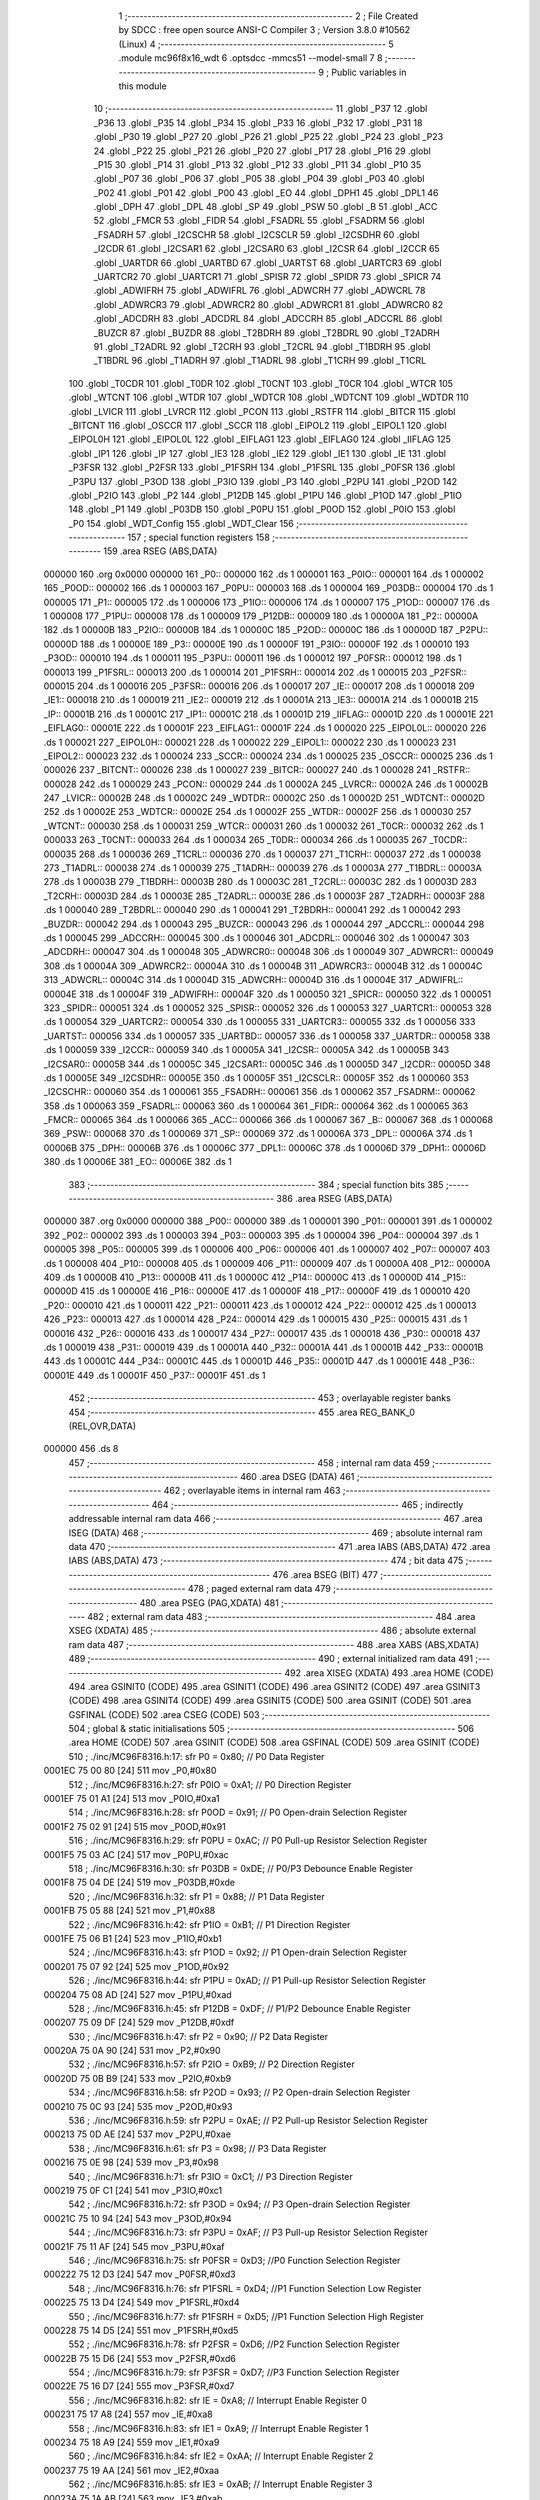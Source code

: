                                       1 ;--------------------------------------------------------
                                      2 ; File Created by SDCC : free open source ANSI-C Compiler
                                      3 ; Version 3.8.0 #10562 (Linux)
                                      4 ;--------------------------------------------------------
                                      5 	.module mc96f8x16_wdt
                                      6 	.optsdcc -mmcs51 --model-small
                                      7 	
                                      8 ;--------------------------------------------------------
                                      9 ; Public variables in this module
                                     10 ;--------------------------------------------------------
                                     11 	.globl _P37
                                     12 	.globl _P36
                                     13 	.globl _P35
                                     14 	.globl _P34
                                     15 	.globl _P33
                                     16 	.globl _P32
                                     17 	.globl _P31
                                     18 	.globl _P30
                                     19 	.globl _P27
                                     20 	.globl _P26
                                     21 	.globl _P25
                                     22 	.globl _P24
                                     23 	.globl _P23
                                     24 	.globl _P22
                                     25 	.globl _P21
                                     26 	.globl _P20
                                     27 	.globl _P17
                                     28 	.globl _P16
                                     29 	.globl _P15
                                     30 	.globl _P14
                                     31 	.globl _P13
                                     32 	.globl _P12
                                     33 	.globl _P11
                                     34 	.globl _P10
                                     35 	.globl _P07
                                     36 	.globl _P06
                                     37 	.globl _P05
                                     38 	.globl _P04
                                     39 	.globl _P03
                                     40 	.globl _P02
                                     41 	.globl _P01
                                     42 	.globl _P00
                                     43 	.globl _EO
                                     44 	.globl _DPH1
                                     45 	.globl _DPL1
                                     46 	.globl _DPH
                                     47 	.globl _DPL
                                     48 	.globl _SP
                                     49 	.globl _PSW
                                     50 	.globl _B
                                     51 	.globl _ACC
                                     52 	.globl _FMCR
                                     53 	.globl _FIDR
                                     54 	.globl _FSADRL
                                     55 	.globl _FSADRM
                                     56 	.globl _FSADRH
                                     57 	.globl _I2CSCHR
                                     58 	.globl _I2CSCLR
                                     59 	.globl _I2CSDHR
                                     60 	.globl _I2CDR
                                     61 	.globl _I2CSAR1
                                     62 	.globl _I2CSAR0
                                     63 	.globl _I2CSR
                                     64 	.globl _I2CCR
                                     65 	.globl _UARTDR
                                     66 	.globl _UARTBD
                                     67 	.globl _UARTST
                                     68 	.globl _UARTCR3
                                     69 	.globl _UARTCR2
                                     70 	.globl _UARTCR1
                                     71 	.globl _SPISR
                                     72 	.globl _SPIDR
                                     73 	.globl _SPICR
                                     74 	.globl _ADWIFRH
                                     75 	.globl _ADWIFRL
                                     76 	.globl _ADWCRH
                                     77 	.globl _ADWCRL
                                     78 	.globl _ADWRCR3
                                     79 	.globl _ADWRCR2
                                     80 	.globl _ADWRCR1
                                     81 	.globl _ADWRCR0
                                     82 	.globl _ADCDRH
                                     83 	.globl _ADCDRL
                                     84 	.globl _ADCCRH
                                     85 	.globl _ADCCRL
                                     86 	.globl _BUZCR
                                     87 	.globl _BUZDR
                                     88 	.globl _T2BDRH
                                     89 	.globl _T2BDRL
                                     90 	.globl _T2ADRH
                                     91 	.globl _T2ADRL
                                     92 	.globl _T2CRH
                                     93 	.globl _T2CRL
                                     94 	.globl _T1BDRH
                                     95 	.globl _T1BDRL
                                     96 	.globl _T1ADRH
                                     97 	.globl _T1ADRL
                                     98 	.globl _T1CRH
                                     99 	.globl _T1CRL
                                    100 	.globl _T0CDR
                                    101 	.globl _T0DR
                                    102 	.globl _T0CNT
                                    103 	.globl _T0CR
                                    104 	.globl _WTCR
                                    105 	.globl _WTCNT
                                    106 	.globl _WTDR
                                    107 	.globl _WDTCR
                                    108 	.globl _WDTCNT
                                    109 	.globl _WDTDR
                                    110 	.globl _LVICR
                                    111 	.globl _LVRCR
                                    112 	.globl _PCON
                                    113 	.globl _RSTFR
                                    114 	.globl _BITCR
                                    115 	.globl _BITCNT
                                    116 	.globl _OSCCR
                                    117 	.globl _SCCR
                                    118 	.globl _EIPOL2
                                    119 	.globl _EIPOL1
                                    120 	.globl _EIPOL0H
                                    121 	.globl _EIPOL0L
                                    122 	.globl _EIFLAG1
                                    123 	.globl _EIFLAG0
                                    124 	.globl _IIFLAG
                                    125 	.globl _IP1
                                    126 	.globl _IP
                                    127 	.globl _IE3
                                    128 	.globl _IE2
                                    129 	.globl _IE1
                                    130 	.globl _IE
                                    131 	.globl _P3FSR
                                    132 	.globl _P2FSR
                                    133 	.globl _P1FSRH
                                    134 	.globl _P1FSRL
                                    135 	.globl _P0FSR
                                    136 	.globl _P3PU
                                    137 	.globl _P3OD
                                    138 	.globl _P3IO
                                    139 	.globl _P3
                                    140 	.globl _P2PU
                                    141 	.globl _P2OD
                                    142 	.globl _P2IO
                                    143 	.globl _P2
                                    144 	.globl _P12DB
                                    145 	.globl _P1PU
                                    146 	.globl _P1OD
                                    147 	.globl _P1IO
                                    148 	.globl _P1
                                    149 	.globl _P03DB
                                    150 	.globl _P0PU
                                    151 	.globl _P0OD
                                    152 	.globl _P0IO
                                    153 	.globl _P0
                                    154 	.globl _WDT_Config
                                    155 	.globl _WDT_Clear
                                    156 ;--------------------------------------------------------
                                    157 ; special function registers
                                    158 ;--------------------------------------------------------
                                    159 	.area RSEG    (ABS,DATA)
      000000                        160 	.org 0x0000
      000000                        161 _P0::
      000000                        162 	.ds 1
      000001                        163 _P0IO::
      000001                        164 	.ds 1
      000002                        165 _P0OD::
      000002                        166 	.ds 1
      000003                        167 _P0PU::
      000003                        168 	.ds 1
      000004                        169 _P03DB::
      000004                        170 	.ds 1
      000005                        171 _P1::
      000005                        172 	.ds 1
      000006                        173 _P1IO::
      000006                        174 	.ds 1
      000007                        175 _P1OD::
      000007                        176 	.ds 1
      000008                        177 _P1PU::
      000008                        178 	.ds 1
      000009                        179 _P12DB::
      000009                        180 	.ds 1
      00000A                        181 _P2::
      00000A                        182 	.ds 1
      00000B                        183 _P2IO::
      00000B                        184 	.ds 1
      00000C                        185 _P2OD::
      00000C                        186 	.ds 1
      00000D                        187 _P2PU::
      00000D                        188 	.ds 1
      00000E                        189 _P3::
      00000E                        190 	.ds 1
      00000F                        191 _P3IO::
      00000F                        192 	.ds 1
      000010                        193 _P3OD::
      000010                        194 	.ds 1
      000011                        195 _P3PU::
      000011                        196 	.ds 1
      000012                        197 _P0FSR::
      000012                        198 	.ds 1
      000013                        199 _P1FSRL::
      000013                        200 	.ds 1
      000014                        201 _P1FSRH::
      000014                        202 	.ds 1
      000015                        203 _P2FSR::
      000015                        204 	.ds 1
      000016                        205 _P3FSR::
      000016                        206 	.ds 1
      000017                        207 _IE::
      000017                        208 	.ds 1
      000018                        209 _IE1::
      000018                        210 	.ds 1
      000019                        211 _IE2::
      000019                        212 	.ds 1
      00001A                        213 _IE3::
      00001A                        214 	.ds 1
      00001B                        215 _IP::
      00001B                        216 	.ds 1
      00001C                        217 _IP1::
      00001C                        218 	.ds 1
      00001D                        219 _IIFLAG::
      00001D                        220 	.ds 1
      00001E                        221 _EIFLAG0::
      00001E                        222 	.ds 1
      00001F                        223 _EIFLAG1::
      00001F                        224 	.ds 1
      000020                        225 _EIPOL0L::
      000020                        226 	.ds 1
      000021                        227 _EIPOL0H::
      000021                        228 	.ds 1
      000022                        229 _EIPOL1::
      000022                        230 	.ds 1
      000023                        231 _EIPOL2::
      000023                        232 	.ds 1
      000024                        233 _SCCR::
      000024                        234 	.ds 1
      000025                        235 _OSCCR::
      000025                        236 	.ds 1
      000026                        237 _BITCNT::
      000026                        238 	.ds 1
      000027                        239 _BITCR::
      000027                        240 	.ds 1
      000028                        241 _RSTFR::
      000028                        242 	.ds 1
      000029                        243 _PCON::
      000029                        244 	.ds 1
      00002A                        245 _LVRCR::
      00002A                        246 	.ds 1
      00002B                        247 _LVICR::
      00002B                        248 	.ds 1
      00002C                        249 _WDTDR::
      00002C                        250 	.ds 1
      00002D                        251 _WDTCNT::
      00002D                        252 	.ds 1
      00002E                        253 _WDTCR::
      00002E                        254 	.ds 1
      00002F                        255 _WTDR::
      00002F                        256 	.ds 1
      000030                        257 _WTCNT::
      000030                        258 	.ds 1
      000031                        259 _WTCR::
      000031                        260 	.ds 1
      000032                        261 _T0CR::
      000032                        262 	.ds 1
      000033                        263 _T0CNT::
      000033                        264 	.ds 1
      000034                        265 _T0DR::
      000034                        266 	.ds 1
      000035                        267 _T0CDR::
      000035                        268 	.ds 1
      000036                        269 _T1CRL::
      000036                        270 	.ds 1
      000037                        271 _T1CRH::
      000037                        272 	.ds 1
      000038                        273 _T1ADRL::
      000038                        274 	.ds 1
      000039                        275 _T1ADRH::
      000039                        276 	.ds 1
      00003A                        277 _T1BDRL::
      00003A                        278 	.ds 1
      00003B                        279 _T1BDRH::
      00003B                        280 	.ds 1
      00003C                        281 _T2CRL::
      00003C                        282 	.ds 1
      00003D                        283 _T2CRH::
      00003D                        284 	.ds 1
      00003E                        285 _T2ADRL::
      00003E                        286 	.ds 1
      00003F                        287 _T2ADRH::
      00003F                        288 	.ds 1
      000040                        289 _T2BDRL::
      000040                        290 	.ds 1
      000041                        291 _T2BDRH::
      000041                        292 	.ds 1
      000042                        293 _BUZDR::
      000042                        294 	.ds 1
      000043                        295 _BUZCR::
      000043                        296 	.ds 1
      000044                        297 _ADCCRL::
      000044                        298 	.ds 1
      000045                        299 _ADCCRH::
      000045                        300 	.ds 1
      000046                        301 _ADCDRL::
      000046                        302 	.ds 1
      000047                        303 _ADCDRH::
      000047                        304 	.ds 1
      000048                        305 _ADWRCR0::
      000048                        306 	.ds 1
      000049                        307 _ADWRCR1::
      000049                        308 	.ds 1
      00004A                        309 _ADWRCR2::
      00004A                        310 	.ds 1
      00004B                        311 _ADWRCR3::
      00004B                        312 	.ds 1
      00004C                        313 _ADWCRL::
      00004C                        314 	.ds 1
      00004D                        315 _ADWCRH::
      00004D                        316 	.ds 1
      00004E                        317 _ADWIFRL::
      00004E                        318 	.ds 1
      00004F                        319 _ADWIFRH::
      00004F                        320 	.ds 1
      000050                        321 _SPICR::
      000050                        322 	.ds 1
      000051                        323 _SPIDR::
      000051                        324 	.ds 1
      000052                        325 _SPISR::
      000052                        326 	.ds 1
      000053                        327 _UARTCR1::
      000053                        328 	.ds 1
      000054                        329 _UARTCR2::
      000054                        330 	.ds 1
      000055                        331 _UARTCR3::
      000055                        332 	.ds 1
      000056                        333 _UARTST::
      000056                        334 	.ds 1
      000057                        335 _UARTBD::
      000057                        336 	.ds 1
      000058                        337 _UARTDR::
      000058                        338 	.ds 1
      000059                        339 _I2CCR::
      000059                        340 	.ds 1
      00005A                        341 _I2CSR::
      00005A                        342 	.ds 1
      00005B                        343 _I2CSAR0::
      00005B                        344 	.ds 1
      00005C                        345 _I2CSAR1::
      00005C                        346 	.ds 1
      00005D                        347 _I2CDR::
      00005D                        348 	.ds 1
      00005E                        349 _I2CSDHR::
      00005E                        350 	.ds 1
      00005F                        351 _I2CSCLR::
      00005F                        352 	.ds 1
      000060                        353 _I2CSCHR::
      000060                        354 	.ds 1
      000061                        355 _FSADRH::
      000061                        356 	.ds 1
      000062                        357 _FSADRM::
      000062                        358 	.ds 1
      000063                        359 _FSADRL::
      000063                        360 	.ds 1
      000064                        361 _FIDR::
      000064                        362 	.ds 1
      000065                        363 _FMCR::
      000065                        364 	.ds 1
      000066                        365 _ACC::
      000066                        366 	.ds 1
      000067                        367 _B::
      000067                        368 	.ds 1
      000068                        369 _PSW::
      000068                        370 	.ds 1
      000069                        371 _SP::
      000069                        372 	.ds 1
      00006A                        373 _DPL::
      00006A                        374 	.ds 1
      00006B                        375 _DPH::
      00006B                        376 	.ds 1
      00006C                        377 _DPL1::
      00006C                        378 	.ds 1
      00006D                        379 _DPH1::
      00006D                        380 	.ds 1
      00006E                        381 _EO::
      00006E                        382 	.ds 1
                                    383 ;--------------------------------------------------------
                                    384 ; special function bits
                                    385 ;--------------------------------------------------------
                                    386 	.area RSEG    (ABS,DATA)
      000000                        387 	.org 0x0000
      000000                        388 _P00::
      000000                        389 	.ds 1
      000001                        390 _P01::
      000001                        391 	.ds 1
      000002                        392 _P02::
      000002                        393 	.ds 1
      000003                        394 _P03::
      000003                        395 	.ds 1
      000004                        396 _P04::
      000004                        397 	.ds 1
      000005                        398 _P05::
      000005                        399 	.ds 1
      000006                        400 _P06::
      000006                        401 	.ds 1
      000007                        402 _P07::
      000007                        403 	.ds 1
      000008                        404 _P10::
      000008                        405 	.ds 1
      000009                        406 _P11::
      000009                        407 	.ds 1
      00000A                        408 _P12::
      00000A                        409 	.ds 1
      00000B                        410 _P13::
      00000B                        411 	.ds 1
      00000C                        412 _P14::
      00000C                        413 	.ds 1
      00000D                        414 _P15::
      00000D                        415 	.ds 1
      00000E                        416 _P16::
      00000E                        417 	.ds 1
      00000F                        418 _P17::
      00000F                        419 	.ds 1
      000010                        420 _P20::
      000010                        421 	.ds 1
      000011                        422 _P21::
      000011                        423 	.ds 1
      000012                        424 _P22::
      000012                        425 	.ds 1
      000013                        426 _P23::
      000013                        427 	.ds 1
      000014                        428 _P24::
      000014                        429 	.ds 1
      000015                        430 _P25::
      000015                        431 	.ds 1
      000016                        432 _P26::
      000016                        433 	.ds 1
      000017                        434 _P27::
      000017                        435 	.ds 1
      000018                        436 _P30::
      000018                        437 	.ds 1
      000019                        438 _P31::
      000019                        439 	.ds 1
      00001A                        440 _P32::
      00001A                        441 	.ds 1
      00001B                        442 _P33::
      00001B                        443 	.ds 1
      00001C                        444 _P34::
      00001C                        445 	.ds 1
      00001D                        446 _P35::
      00001D                        447 	.ds 1
      00001E                        448 _P36::
      00001E                        449 	.ds 1
      00001F                        450 _P37::
      00001F                        451 	.ds 1
                                    452 ;--------------------------------------------------------
                                    453 ; overlayable register banks
                                    454 ;--------------------------------------------------------
                                    455 	.area REG_BANK_0	(REL,OVR,DATA)
      000000                        456 	.ds 8
                                    457 ;--------------------------------------------------------
                                    458 ; internal ram data
                                    459 ;--------------------------------------------------------
                                    460 	.area DSEG    (DATA)
                                    461 ;--------------------------------------------------------
                                    462 ; overlayable items in internal ram 
                                    463 ;--------------------------------------------------------
                                    464 ;--------------------------------------------------------
                                    465 ; indirectly addressable internal ram data
                                    466 ;--------------------------------------------------------
                                    467 	.area ISEG    (DATA)
                                    468 ;--------------------------------------------------------
                                    469 ; absolute internal ram data
                                    470 ;--------------------------------------------------------
                                    471 	.area IABS    (ABS,DATA)
                                    472 	.area IABS    (ABS,DATA)
                                    473 ;--------------------------------------------------------
                                    474 ; bit data
                                    475 ;--------------------------------------------------------
                                    476 	.area BSEG    (BIT)
                                    477 ;--------------------------------------------------------
                                    478 ; paged external ram data
                                    479 ;--------------------------------------------------------
                                    480 	.area PSEG    (PAG,XDATA)
                                    481 ;--------------------------------------------------------
                                    482 ; external ram data
                                    483 ;--------------------------------------------------------
                                    484 	.area XSEG    (XDATA)
                                    485 ;--------------------------------------------------------
                                    486 ; absolute external ram data
                                    487 ;--------------------------------------------------------
                                    488 	.area XABS    (ABS,XDATA)
                                    489 ;--------------------------------------------------------
                                    490 ; external initialized ram data
                                    491 ;--------------------------------------------------------
                                    492 	.area XISEG   (XDATA)
                                    493 	.area HOME    (CODE)
                                    494 	.area GSINIT0 (CODE)
                                    495 	.area GSINIT1 (CODE)
                                    496 	.area GSINIT2 (CODE)
                                    497 	.area GSINIT3 (CODE)
                                    498 	.area GSINIT4 (CODE)
                                    499 	.area GSINIT5 (CODE)
                                    500 	.area GSINIT  (CODE)
                                    501 	.area GSFINAL (CODE)
                                    502 	.area CSEG    (CODE)
                                    503 ;--------------------------------------------------------
                                    504 ; global & static initialisations
                                    505 ;--------------------------------------------------------
                                    506 	.area HOME    (CODE)
                                    507 	.area GSINIT  (CODE)
                                    508 	.area GSFINAL (CODE)
                                    509 	.area GSINIT  (CODE)
                                    510 ;	./inc/MC96F8316.h:17: sfr			P0			= 0x80;			// P0 Data Register
      0001EC 75 00 80         [24]  511 	mov	_P0,#0x80
                                    512 ;	./inc/MC96F8316.h:27: sfr			P0IO		= 0xA1;			// P0 Direction Register
      0001EF 75 01 A1         [24]  513 	mov	_P0IO,#0xa1
                                    514 ;	./inc/MC96F8316.h:28: sfr			P0OD		= 0x91;			// P0 Open-drain Selection Register
      0001F2 75 02 91         [24]  515 	mov	_P0OD,#0x91
                                    516 ;	./inc/MC96F8316.h:29: sfr			P0PU		= 0xAC;			// P0 Pull-up Resistor Selection Register
      0001F5 75 03 AC         [24]  517 	mov	_P0PU,#0xac
                                    518 ;	./inc/MC96F8316.h:30: sfr			P03DB		= 0xDE;			// P0/P3 Debounce Enable Register
      0001F8 75 04 DE         [24]  519 	mov	_P03DB,#0xde
                                    520 ;	./inc/MC96F8316.h:32: sfr			P1			= 0x88;			// P1 Data Register
      0001FB 75 05 88         [24]  521 	mov	_P1,#0x88
                                    522 ;	./inc/MC96F8316.h:42: sfr			P1IO		= 0xB1;			// P1 Direction Register
      0001FE 75 06 B1         [24]  523 	mov	_P1IO,#0xb1
                                    524 ;	./inc/MC96F8316.h:43: sfr			P1OD		= 0x92;			// P1 Open-drain Selection Register
      000201 75 07 92         [24]  525 	mov	_P1OD,#0x92
                                    526 ;	./inc/MC96F8316.h:44: sfr			P1PU		= 0xAD;			// P1 Pull-up Resistor Selection Register
      000204 75 08 AD         [24]  527 	mov	_P1PU,#0xad
                                    528 ;	./inc/MC96F8316.h:45: sfr			P12DB		= 0xDF;			// P1/P2 Debounce Enable Register
      000207 75 09 DF         [24]  529 	mov	_P12DB,#0xdf
                                    530 ;	./inc/MC96F8316.h:47: sfr			P2			= 0x90;			// P2 Data Register
      00020A 75 0A 90         [24]  531 	mov	_P2,#0x90
                                    532 ;	./inc/MC96F8316.h:57: sfr			P2IO		= 0xB9;			// P2 Direction Register
      00020D 75 0B B9         [24]  533 	mov	_P2IO,#0xb9
                                    534 ;	./inc/MC96F8316.h:58: sfr			P2OD		= 0x93;			// P2 Open-drain Selection Register
      000210 75 0C 93         [24]  535 	mov	_P2OD,#0x93
                                    536 ;	./inc/MC96F8316.h:59: sfr			P2PU		= 0xAE;			// P2 Pull-up Resistor Selection Register
      000213 75 0D AE         [24]  537 	mov	_P2PU,#0xae
                                    538 ;	./inc/MC96F8316.h:61: sfr			P3			= 0x98;			// P3 Data Register
      000216 75 0E 98         [24]  539 	mov	_P3,#0x98
                                    540 ;	./inc/MC96F8316.h:71: sfr			P3IO		= 0xC1;			// P3 Direction Register
      000219 75 0F C1         [24]  541 	mov	_P3IO,#0xc1
                                    542 ;	./inc/MC96F8316.h:72: sfr			P3OD		= 0x94;			// P3 Open-drain Selection Register
      00021C 75 10 94         [24]  543 	mov	_P3OD,#0x94
                                    544 ;	./inc/MC96F8316.h:73: sfr			P3PU		= 0xAF;			// P3 Pull-up Resistor Selection Register
      00021F 75 11 AF         [24]  545 	mov	_P3PU,#0xaf
                                    546 ;	./inc/MC96F8316.h:75: sfr			P0FSR		= 0xD3;			//P0 Function Selection Register
      000222 75 12 D3         [24]  547 	mov	_P0FSR,#0xd3
                                    548 ;	./inc/MC96F8316.h:76: sfr			P1FSRL		= 0xD4;			//P1 Function Selection Low Register
      000225 75 13 D4         [24]  549 	mov	_P1FSRL,#0xd4
                                    550 ;	./inc/MC96F8316.h:77: sfr			P1FSRH		= 0xD5;			//P1 Function Selection High Register
      000228 75 14 D5         [24]  551 	mov	_P1FSRH,#0xd5
                                    552 ;	./inc/MC96F8316.h:78: sfr			P2FSR		= 0xD6;			//P2 Function Selection Register
      00022B 75 15 D6         [24]  553 	mov	_P2FSR,#0xd6
                                    554 ;	./inc/MC96F8316.h:79: sfr			P3FSR		= 0xD7;			//P3 Function Selection Register
      00022E 75 16 D7         [24]  555 	mov	_P3FSR,#0xd7
                                    556 ;	./inc/MC96F8316.h:82: sfr			IE			= 0xA8;			// Interrupt Enable Register 0
      000231 75 17 A8         [24]  557 	mov	_IE,#0xa8
                                    558 ;	./inc/MC96F8316.h:83: sfr			IE1			= 0xA9;			// Interrupt Enable Register 1
      000234 75 18 A9         [24]  559 	mov	_IE1,#0xa9
                                    560 ;	./inc/MC96F8316.h:84: sfr			IE2			= 0xAA;			// Interrupt Enable Register 2
      000237 75 19 AA         [24]  561 	mov	_IE2,#0xaa
                                    562 ;	./inc/MC96F8316.h:85: sfr			IE3			= 0xAB;			// Interrupt Enable Register 3
      00023A 75 1A AB         [24]  563 	mov	_IE3,#0xab
                                    564 ;	./inc/MC96F8316.h:86: sfr			IP			= 0xB8;			// Interrupt Priority Register 0
      00023D 75 1B B8         [24]  565 	mov	_IP,#0xb8
                                    566 ;	./inc/MC96F8316.h:87: sfr			IP1			= 0xF8;			// Interrupt Priority Register 1
      000240 75 1C F8         [24]  567 	mov	_IP1,#0xf8
                                    568 ;	./inc/MC96F8316.h:88: sfr			IIFLAG		= 0xA0;			// Internal Interrupt Flag Register
      000243 75 1D A0         [24]  569 	mov	_IIFLAG,#0xa0
                                    570 ;	./inc/MC96F8316.h:89: sfr			EIFLAG0		= 0xC0;			// External Interrupt Flag 0 Register
      000246 75 1E C0         [24]  571 	mov	_EIFLAG0,#0xc0
                                    572 ;	./inc/MC96F8316.h:90: sfr			EIFLAG1		= 0xB0;			// External Interrupt Flag 1 Register
      000249 75 1F B0         [24]  573 	mov	_EIFLAG1,#0xb0
                                    574 ;	./inc/MC96F8316.h:91: sfr			EIPOL0L		= 0xA4;			// External Interrupt Polarity 0 Low Register
      00024C 75 20 A4         [24]  575 	mov	_EIPOL0L,#0xa4
                                    576 ;	./inc/MC96F8316.h:92: sfr			EIPOL0H		= 0xA5;			// External Interrupt Polarity 0 High Register
      00024F 75 21 A5         [24]  577 	mov	_EIPOL0H,#0xa5
                                    578 ;	./inc/MC96F8316.h:93: sfr			EIPOL1		= 0xA6;			// External Interrupt Polarity 1 Register
      000252 75 22 A6         [24]  579 	mov	_EIPOL1,#0xa6
                                    580 ;	./inc/MC96F8316.h:94: sfr			EIPOL2		= 0xA7;			// External Interrupt Polarity 2 Register
      000255 75 23 A7         [24]  581 	mov	_EIPOL2,#0xa7
                                    582 ;	./inc/MC96F8316.h:97: sfr			SCCR		= 0x8A;			// System Clock Control Register
      000258 75 24 8A         [24]  583 	mov	_SCCR,#0x8a
                                    584 ;	./inc/MC96F8316.h:98: sfr			OSCCR		= 0xC8;			// Oscillator Control Register
      00025B 75 25 C8         [24]  585 	mov	_OSCCR,#0xc8
                                    586 ;	./inc/MC96F8316.h:99: sfr			BITCNT		= 0x8C;			// Basic Interval Timer Counter Register
      00025E 75 26 8C         [24]  587 	mov	_BITCNT,#0x8c
                                    588 ;	./inc/MC96F8316.h:100: sfr			BITCR		= 0x8B;			// Basic Interval Timer Control Register
      000261 75 27 8B         [24]  589 	mov	_BITCR,#0x8b
                                    590 ;	./inc/MC96F8316.h:101: sfr			RSTFR		= 0xE8;			// Reset Flag Register
      000264 75 28 E8         [24]  591 	mov	_RSTFR,#0xe8
                                    592 ;	./inc/MC96F8316.h:102: sfr			PCON		= 0x87;			// Power Control Register
      000267 75 29 87         [24]  593 	mov	_PCON,#0x87
                                    594 ;	./inc/MC96F8316.h:103: sfr			LVRCR		= 0xD8;			// Low Voltage Reset Control Register
      00026A 75 2A D8         [24]  595 	mov	_LVRCR,#0xd8
                                    596 ;	./inc/MC96F8316.h:104: sfr			LVICR		= 0x86;			// Low Voltage Indicator Control Register
      00026D 75 2B 86         [24]  597 	mov	_LVICR,#0x86
                                    598 ;	./inc/MC96F8316.h:107: sfr			WDTDR		= 0x8E;			// Watch Dog Timer Data Register
      000270 75 2C 8E         [24]  599 	mov	_WDTDR,#0x8e
                                    600 ;	./inc/MC96F8316.h:108: sfr			WDTCNT		= 0x8E;			// Watch Dog Timer Counter Register
      000273 75 2D 8E         [24]  601 	mov	_WDTCNT,#0x8e
                                    602 ;	./inc/MC96F8316.h:109: sfr			WDTCR		= 0x8D;			// Watch Dog Timer Control Register
      000276 75 2E 8D         [24]  603 	mov	_WDTCR,#0x8d
                                    604 ;	./inc/MC96F8316.h:112: sfr			WTDR		= 0x89;			// Watch Timer Data Register
      000279 75 2F 89         [24]  605 	mov	_WTDR,#0x89
                                    606 ;	./inc/MC96F8316.h:113: sfr			WTCNT		= 0x89;			// Watch Timer Counter Register
      00027C 75 30 89         [24]  607 	mov	_WTCNT,#0x89
                                    608 ;	./inc/MC96F8316.h:114: sfr			WTCR		= 0x96;			// Watch Timer Control Register
      00027F 75 31 96         [24]  609 	mov	_WTCR,#0x96
                                    610 ;	./inc/MC96F8316.h:117: sfr			T0CR		= 0xB2;			// Timer 0 Control Register
      000282 75 32 B2         [24]  611 	mov	_T0CR,#0xb2
                                    612 ;	./inc/MC96F8316.h:118: sfr			T0CNT		= 0xB3;			// Timer 0 Counter Register
      000285 75 33 B3         [24]  613 	mov	_T0CNT,#0xb3
                                    614 ;	./inc/MC96F8316.h:119: sfr			T0DR		= 0xB4;			// Timer 0 Data Register
      000288 75 34 B4         [24]  615 	mov	_T0DR,#0xb4
                                    616 ;	./inc/MC96F8316.h:120: sfr			T0CDR		= 0xB4;			// Timer 0 Capture Data Register
      00028B 75 35 B4         [24]  617 	mov	_T0CDR,#0xb4
                                    618 ;	./inc/MC96F8316.h:126: sfr			T1CRL		= 0xBA;			// Timer 1 Control Low Register
      00028E 75 36 BA         [24]  619 	mov	_T1CRL,#0xba
                                    620 ;	./inc/MC96F8316.h:127: sfr			T1CRH		= 0xBB;			// Timer 1 Control High Register
      000291 75 37 BB         [24]  621 	mov	_T1CRH,#0xbb
                                    622 ;	./inc/MC96F8316.h:128: sfr			T1ADRL		= 0xBC;			// Timer 1 A Data Low Register
      000294 75 38 BC         [24]  623 	mov	_T1ADRL,#0xbc
                                    624 ;	./inc/MC96F8316.h:129: sfr			T1ADRH		= 0xBD;			// Timer 1 A Data High Register
      000297 75 39 BD         [24]  625 	mov	_T1ADRH,#0xbd
                                    626 ;	./inc/MC96F8316.h:130: sfr			T1BDRL		= 0xBE;			// Timer 1 B Data Low Register
      00029A 75 3A BE         [24]  627 	mov	_T1BDRL,#0xbe
                                    628 ;	./inc/MC96F8316.h:131: sfr			T1BDRH		= 0xBF;			// Timer 1 B Data High Register
      00029D 75 3B BF         [24]  629 	mov	_T1BDRH,#0xbf
                                    630 ;	./inc/MC96F8316.h:134: sfr			T2CRL		= 0xC2;			// Timer 2 Control Low Register
      0002A0 75 3C C2         [24]  631 	mov	_T2CRL,#0xc2
                                    632 ;	./inc/MC96F8316.h:135: sfr			T2CRH		= 0xC3;			// Timer 2 Control High Register
      0002A3 75 3D C3         [24]  633 	mov	_T2CRH,#0xc3
                                    634 ;	./inc/MC96F8316.h:136: sfr			T2ADRL		= 0xC4;			// Timer 2 A Data Low Register
      0002A6 75 3E C4         [24]  635 	mov	_T2ADRL,#0xc4
                                    636 ;	./inc/MC96F8316.h:137: sfr			T2ADRH		= 0xC5;			// Timer 2 A Data High Register
      0002A9 75 3F C5         [24]  637 	mov	_T2ADRH,#0xc5
                                    638 ;	./inc/MC96F8316.h:138: sfr			T2BDRL		= 0xC6;			// Timer 2 B Data Low Register
      0002AC 75 40 C6         [24]  639 	mov	_T2BDRL,#0xc6
                                    640 ;	./inc/MC96F8316.h:139: sfr			T2BDRH		= 0xC7;			// Timer 2 B Data High Register
      0002AF 75 41 C7         [24]  641 	mov	_T2BDRH,#0xc7
                                    642 ;	./inc/MC96F8316.h:142: sfr			BUZDR		= 0x8F;			// BUZZER Data Register
      0002B2 75 42 8F         [24]  643 	mov	_BUZDR,#0x8f
                                    644 ;	./inc/MC96F8316.h:143: sfr			BUZCR		= 0x97;			// BUZZER Control Register
      0002B5 75 43 97         [24]  645 	mov	_BUZCR,#0x97
                                    646 ;	./inc/MC96F8316.h:146: sfr			ADCCRL		= 0x9C;			// A/D Converter Control Low Register
      0002B8 75 44 9C         [24]  647 	mov	_ADCCRL,#0x9c
                                    648 ;	./inc/MC96F8316.h:147: sfr			ADCCRH		= 0x9D;			// A/D Converter Control High Register
      0002BB 75 45 9D         [24]  649 	mov	_ADCCRH,#0x9d
                                    650 ;	./inc/MC96F8316.h:148: sfr			ADCDRL		= 0x9E;			// A/D Converter Data Low Register
      0002BE 75 46 9E         [24]  651 	mov	_ADCDRL,#0x9e
                                    652 ;	./inc/MC96F8316.h:149: sfr			ADCDRH		= 0x9F;			// A/D Converter Data High Register
      0002C1 75 47 9F         [24]  653 	mov	_ADCDRH,#0x9f
                                    654 ;	./inc/MC96F8316.h:151: sfr			ADWRCR0		= 0xF2;			// ADC Wake-up Resistor Control Register 0
      0002C4 75 48 F2         [24]  655 	mov	_ADWRCR0,#0xf2
                                    656 ;	./inc/MC96F8316.h:152: sfr			ADWRCR1		= 0xF3;			// ADC Wake-up Resistor Control Register 1
      0002C7 75 49 F3         [24]  657 	mov	_ADWRCR1,#0xf3
                                    658 ;	./inc/MC96F8316.h:153: sfr			ADWRCR2		= 0xF4;			// ADC Wake-up Resistor Control Register 2
      0002CA 75 4A F4         [24]  659 	mov	_ADWRCR2,#0xf4
                                    660 ;	./inc/MC96F8316.h:154: sfr			ADWRCR3		= 0xF5;			// ADC Wake-up Resistor Control Register 3
      0002CD 75 4B F5         [24]  661 	mov	_ADWRCR3,#0xf5
                                    662 ;	./inc/MC96F8316.h:155: sfr			ADWCRL		= 0xF6;			// ADC Wake-up Control Low Register
      0002D0 75 4C F6         [24]  663 	mov	_ADWCRL,#0xf6
                                    664 ;	./inc/MC96F8316.h:156: sfr			ADWCRH		= 0xF7;			// ADC Wake-up Control High Register
      0002D3 75 4D F7         [24]  665 	mov	_ADWCRH,#0xf7
                                    666 ;	./inc/MC96F8316.h:157: sfr			ADWIFRL		= 0xDC;			// ADC Wake-up Interrupt Flag Low Register
      0002D6 75 4E DC         [24]  667 	mov	_ADWIFRL,#0xdc
                                    668 ;	./inc/MC96F8316.h:158: sfr			ADWIFRH		= 0xDD;			// ADC Wake-up Interrupt Flag High Register
      0002D9 75 4F DD         [24]  669 	mov	_ADWIFRH,#0xdd
                                    670 ;	./inc/MC96F8316.h:161: sfr			SPICR		= 0xB5;			// SPI Control Register
      0002DC 75 50 B5         [24]  671 	mov	_SPICR,#0xb5
                                    672 ;	./inc/MC96F8316.h:162: sfr			SPIDR		= 0xB6;			// SPI Data Register
      0002DF 75 51 B6         [24]  673 	mov	_SPIDR,#0xb6
                                    674 ;	./inc/MC96F8316.h:163: sfr			SPISR		= 0xB7;			// SPI Status Register
      0002E2 75 52 B7         [24]  675 	mov	_SPISR,#0xb7
                                    676 ;	./inc/MC96F8316.h:166: sfr			UARTCR1		= 0xE2;			// UART Control Register 1
      0002E5 75 53 E2         [24]  677 	mov	_UARTCR1,#0xe2
                                    678 ;	./inc/MC96F8316.h:167: sfr			UARTCR2		= 0xE3;			// UART Control Register 2
      0002E8 75 54 E3         [24]  679 	mov	_UARTCR2,#0xe3
                                    680 ;	./inc/MC96F8316.h:168: sfr			UARTCR3		= 0xE4;			// UART Control Register 3
      0002EB 75 55 E4         [24]  681 	mov	_UARTCR3,#0xe4
                                    682 ;	./inc/MC96F8316.h:169: sfr			UARTST		= 0xE5;			// UART Status Register
      0002EE 75 56 E5         [24]  683 	mov	_UARTST,#0xe5
                                    684 ;	./inc/MC96F8316.h:170: sfr			UARTBD		= 0xE6;			// UART BaudRate Register
      0002F1 75 57 E6         [24]  685 	mov	_UARTBD,#0xe6
                                    686 ;	./inc/MC96F8316.h:171: sfr			UARTDR		= 0xE7;			// UART Data Register
      0002F4 75 58 E7         [24]  687 	mov	_UARTDR,#0xe7
                                    688 ;	./inc/MC96F8316.h:174: sfr			I2CCR		= 0xE9;			// I2C Control Register
      0002F7 75 59 E9         [24]  689 	mov	_I2CCR,#0xe9
                                    690 ;	./inc/MC96F8316.h:175: sfr			I2CSR		= 0xEA;			// I2C Status Register
      0002FA 75 5A EA         [24]  691 	mov	_I2CSR,#0xea
                                    692 ;	./inc/MC96F8316.h:176: sfr			I2CSAR0		= 0xEB;			// I2C Slave Address 0 Register
      0002FD 75 5B EB         [24]  693 	mov	_I2CSAR0,#0xeb
                                    694 ;	./inc/MC96F8316.h:177: sfr			I2CSAR1		= 0xF1;			// I2C Slave Address 1 Register
      000300 75 5C F1         [24]  695 	mov	_I2CSAR1,#0xf1
                                    696 ;	./inc/MC96F8316.h:178: sfr			I2CDR		= 0xEC;			// I2C Data Register
      000303 75 5D EC         [24]  697 	mov	_I2CDR,#0xec
                                    698 ;	./inc/MC96F8316.h:179: sfr			I2CSDHR		= 0xED;			// I2C SDA Hold Time Register
      000306 75 5E ED         [24]  699 	mov	_I2CSDHR,#0xed
                                    700 ;	./inc/MC96F8316.h:180: sfr			I2CSCLR		= 0xEE;			// I2C SCL Low Period Register
      000309 75 5F EE         [24]  701 	mov	_I2CSCLR,#0xee
                                    702 ;	./inc/MC96F8316.h:181: sfr			I2CSCHR		= 0xEF;			// I2C SCL High Period Register
      00030C 75 60 EF         [24]  703 	mov	_I2CSCHR,#0xef
                                    704 ;	./inc/MC96F8316.h:184: sfr			FSADRH		= 0xFA;			// Flash Sector Address High Register
      00030F 75 61 FA         [24]  705 	mov	_FSADRH,#0xfa
                                    706 ;	./inc/MC96F8316.h:185: sfr			FSADRM		= 0xFB;			// Flash Sector Address Middle Register
      000312 75 62 FB         [24]  707 	mov	_FSADRM,#0xfb
                                    708 ;	./inc/MC96F8316.h:186: sfr			FSADRL		= 0xFC;			// Flash Sector Address Low Register
      000315 75 63 FC         [24]  709 	mov	_FSADRL,#0xfc
                                    710 ;	./inc/MC96F8316.h:187: sfr			FIDR		= 0xFD;			// Flash Identification Register
      000318 75 64 FD         [24]  711 	mov	_FIDR,#0xfd
                                    712 ;	./inc/MC96F8316.h:188: sfr			FMCR		= 0xFE;			// Flash Mode Control Register
      00031B 75 65 FE         [24]  713 	mov	_FMCR,#0xfe
                                    714 ;	./inc/MC96F8316.h:190: sfr			ACC			= 0xE0;
      00031E 75 66 E0         [24]  715 	mov	_ACC,#0xe0
                                    716 ;	./inc/MC96F8316.h:191: sfr			B			= 0xF0;
      000321 75 67 F0         [24]  717 	mov	_B,#0xf0
                                    718 ;	./inc/MC96F8316.h:192: sfr			PSW			= 0xD0;
      000324 75 68 D0         [24]  719 	mov	_PSW,#0xd0
                                    720 ;	./inc/MC96F8316.h:193: sfr			SP			= 0x81;
      000327 75 69 81         [24]  721 	mov	_SP,#0x81
                                    722 ;	./inc/MC96F8316.h:194: sfr			DPL			= 0x82;
      00032A 75 6A 82         [24]  723 	mov	_DPL,#0x82
                                    724 ;	./inc/MC96F8316.h:195: sfr			DPH			= 0x83;
      00032D 75 6B 83         [24]  725 	mov	_DPH,#0x83
                                    726 ;	./inc/MC96F8316.h:196: sfr			DPL1		= 0x84;
      000330 75 6C 84         [24]  727 	mov	_DPL1,#0x84
                                    728 ;	./inc/MC96F8316.h:197: sfr			DPH1		= 0x85;
      000333 75 6D 85         [24]  729 	mov	_DPH1,#0x85
                                    730 ;	./inc/MC96F8316.h:198: sfr			EO			= 0xA2;			// EXTENDED OPERATION REGISTER
      000336 75 6E A2         [24]  731 	mov	_EO,#0xa2
                                    732 ;	./inc/MC96F8316.h:18: sbit	P00			= 0x80;
                                    733 ;	assignBit
      000339 D2 00            [12]  734 	setb	_P00
                                    735 ;	./inc/MC96F8316.h:19: sbit	P01			= 0x81;
                                    736 ;	assignBit
      00033B D2 01            [12]  737 	setb	_P01
                                    738 ;	./inc/MC96F8316.h:20: sbit	P02			= 0x82;
                                    739 ;	assignBit
      00033D D2 02            [12]  740 	setb	_P02
                                    741 ;	./inc/MC96F8316.h:21: sbit	P03			= 0x83;
                                    742 ;	assignBit
      00033F D2 03            [12]  743 	setb	_P03
                                    744 ;	./inc/MC96F8316.h:22: sbit	P04			= 0x84;
                                    745 ;	assignBit
      000341 D2 04            [12]  746 	setb	_P04
                                    747 ;	./inc/MC96F8316.h:23: sbit	P05			= 0x85;
                                    748 ;	assignBit
      000343 D2 05            [12]  749 	setb	_P05
                                    750 ;	./inc/MC96F8316.h:24: sbit	P06			= 0x86;
                                    751 ;	assignBit
      000345 D2 06            [12]  752 	setb	_P06
                                    753 ;	./inc/MC96F8316.h:25: sbit	P07			= 0x87;
                                    754 ;	assignBit
      000347 D2 07            [12]  755 	setb	_P07
                                    756 ;	./inc/MC96F8316.h:33: sbit	P10			= 0x88;
                                    757 ;	assignBit
      000349 D2 08            [12]  758 	setb	_P10
                                    759 ;	./inc/MC96F8316.h:34: sbit	P11			= 0x89;
                                    760 ;	assignBit
      00034B D2 09            [12]  761 	setb	_P11
                                    762 ;	./inc/MC96F8316.h:35: sbit	P12			= 0x8A;
                                    763 ;	assignBit
      00034D D2 0A            [12]  764 	setb	_P12
                                    765 ;	./inc/MC96F8316.h:36: sbit	P13			= 0x8B;
                                    766 ;	assignBit
      00034F D2 0B            [12]  767 	setb	_P13
                                    768 ;	./inc/MC96F8316.h:37: sbit	P14			= 0x8C;
                                    769 ;	assignBit
      000351 D2 0C            [12]  770 	setb	_P14
                                    771 ;	./inc/MC96F8316.h:38: sbit	P15			= 0x8D;
                                    772 ;	assignBit
      000353 D2 0D            [12]  773 	setb	_P15
                                    774 ;	./inc/MC96F8316.h:39: sbit	P16			= 0x8E;
                                    775 ;	assignBit
      000355 D2 0E            [12]  776 	setb	_P16
                                    777 ;	./inc/MC96F8316.h:40: sbit	P17			= 0x8F;
                                    778 ;	assignBit
      000357 D2 0F            [12]  779 	setb	_P17
                                    780 ;	./inc/MC96F8316.h:48: sbit	P20			= 0x90;
                                    781 ;	assignBit
      000359 D2 10            [12]  782 	setb	_P20
                                    783 ;	./inc/MC96F8316.h:49: sbit	P21			= 0x91;
                                    784 ;	assignBit
      00035B D2 11            [12]  785 	setb	_P21
                                    786 ;	./inc/MC96F8316.h:50: sbit	P22			= 0x92;
                                    787 ;	assignBit
      00035D D2 12            [12]  788 	setb	_P22
                                    789 ;	./inc/MC96F8316.h:51: sbit	P23			= 0x93;
                                    790 ;	assignBit
      00035F D2 13            [12]  791 	setb	_P23
                                    792 ;	./inc/MC96F8316.h:52: sbit	P24			= 0x94;
                                    793 ;	assignBit
      000361 D2 14            [12]  794 	setb	_P24
                                    795 ;	./inc/MC96F8316.h:53: sbit	P25			= 0x95;
                                    796 ;	assignBit
      000363 D2 15            [12]  797 	setb	_P25
                                    798 ;	./inc/MC96F8316.h:54: sbit	P26			= 0x96;
                                    799 ;	assignBit
      000365 D2 16            [12]  800 	setb	_P26
                                    801 ;	./inc/MC96F8316.h:55: sbit	P27			= 0x97;
                                    802 ;	assignBit
      000367 D2 17            [12]  803 	setb	_P27
                                    804 ;	./inc/MC96F8316.h:62: sbit	P30			= 0x98;
                                    805 ;	assignBit
      000369 D2 18            [12]  806 	setb	_P30
                                    807 ;	./inc/MC96F8316.h:63: sbit	P31			= 0x99;
                                    808 ;	assignBit
      00036B D2 19            [12]  809 	setb	_P31
                                    810 ;	./inc/MC96F8316.h:64: sbit	P32			= 0x9A;
                                    811 ;	assignBit
      00036D D2 1A            [12]  812 	setb	_P32
                                    813 ;	./inc/MC96F8316.h:65: sbit	P33			= 0x9B;
                                    814 ;	assignBit
      00036F D2 1B            [12]  815 	setb	_P33
                                    816 ;	./inc/MC96F8316.h:66: sbit	P34			= 0x9C;
                                    817 ;	assignBit
      000371 D2 1C            [12]  818 	setb	_P34
                                    819 ;	./inc/MC96F8316.h:67: sbit	P35			= 0x9D;
                                    820 ;	assignBit
      000373 D2 1D            [12]  821 	setb	_P35
                                    822 ;	./inc/MC96F8316.h:68: sbit	P36			= 0x9E;
                                    823 ;	assignBit
      000375 D2 1E            [12]  824 	setb	_P36
                                    825 ;	./inc/MC96F8316.h:69: sbit	P37			= 0x9F;
                                    826 ;	assignBit
      000377 D2 1F            [12]  827 	setb	_P37
                                    828 ;--------------------------------------------------------
                                    829 ; Home
                                    830 ;--------------------------------------------------------
                                    831 	.area HOME    (CODE)
                                    832 	.area HOME    (CODE)
                                    833 ;--------------------------------------------------------
                                    834 ; code
                                    835 ;--------------------------------------------------------
                                    836 	.area CSEG    (CODE)
                                    837 ;------------------------------------------------------------
                                    838 ;Allocation info for local variables in function 'WDT_Config'
                                    839 ;------------------------------------------------------------
                                    840 ;Time                      Allocated to registers 
                                    841 ;------------------------------------------------------------
                                    842 ;	src/mc96f8x16_wdt.c:5: void WDT_Config(uint8_t Time)
                                    843 ;	-----------------------------------------
                                    844 ;	 function WDT_Config
                                    845 ;	-----------------------------------------
      000F46                        846 _WDT_Config:
                           000007   847 	ar7 = 0x07
                           000006   848 	ar6 = 0x06
                           000005   849 	ar5 = 0x05
                           000004   850 	ar4 = 0x04
                           000003   851 	ar3 = 0x03
                           000002   852 	ar2 = 0x02
                           000001   853 	ar1 = 0x01
                           000000   854 	ar0 = 0x00
      000F46 85 82 2C         [24]  855 	mov	_WDTDR,dpl
                                    856 ;	src/mc96f8x16_wdt.c:8: WDTCR = WDTCK | WDTCL | WDTRSON | WDTEN; 
      000F49 75 2E E2         [24]  857 	mov	_WDTCR,#0xe2
                                    858 ;	src/mc96f8x16_wdt.c:9: }
      000F4C 22               [24]  859 	ret
                                    860 ;------------------------------------------------------------
                                    861 ;Allocation info for local variables in function 'WDT_Clear'
                                    862 ;------------------------------------------------------------
                                    863 ;	src/mc96f8x16_wdt.c:11: void WDT_Clear(void)
                                    864 ;	-----------------------------------------
                                    865 ;	 function WDT_Clear
                                    866 ;	-----------------------------------------
      000F4D                        867 _WDT_Clear:
                                    868 ;	src/mc96f8x16_wdt.c:13: WDTCR |= WDTCL;
      000F4D AE 2E            [24]  869 	mov	r6,_WDTCR
      000F4F 43 06 20         [24]  870 	orl	ar6,#0x20
      000F52 8E 2E            [24]  871 	mov	_WDTCR,r6
                                    872 ;	src/mc96f8x16_wdt.c:14: }
      000F54 22               [24]  873 	ret
                                    874 	.area CSEG    (CODE)
                                    875 	.area CONST   (CODE)
                                    876 	.area XINIT   (CODE)
                                    877 	.area CABS    (ABS,CODE)
